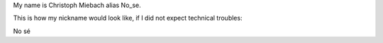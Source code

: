 My name is Christoph Miebach alias No_se.

This is how my nickname would look like, if I did not expect technical
troubles:

No sé

